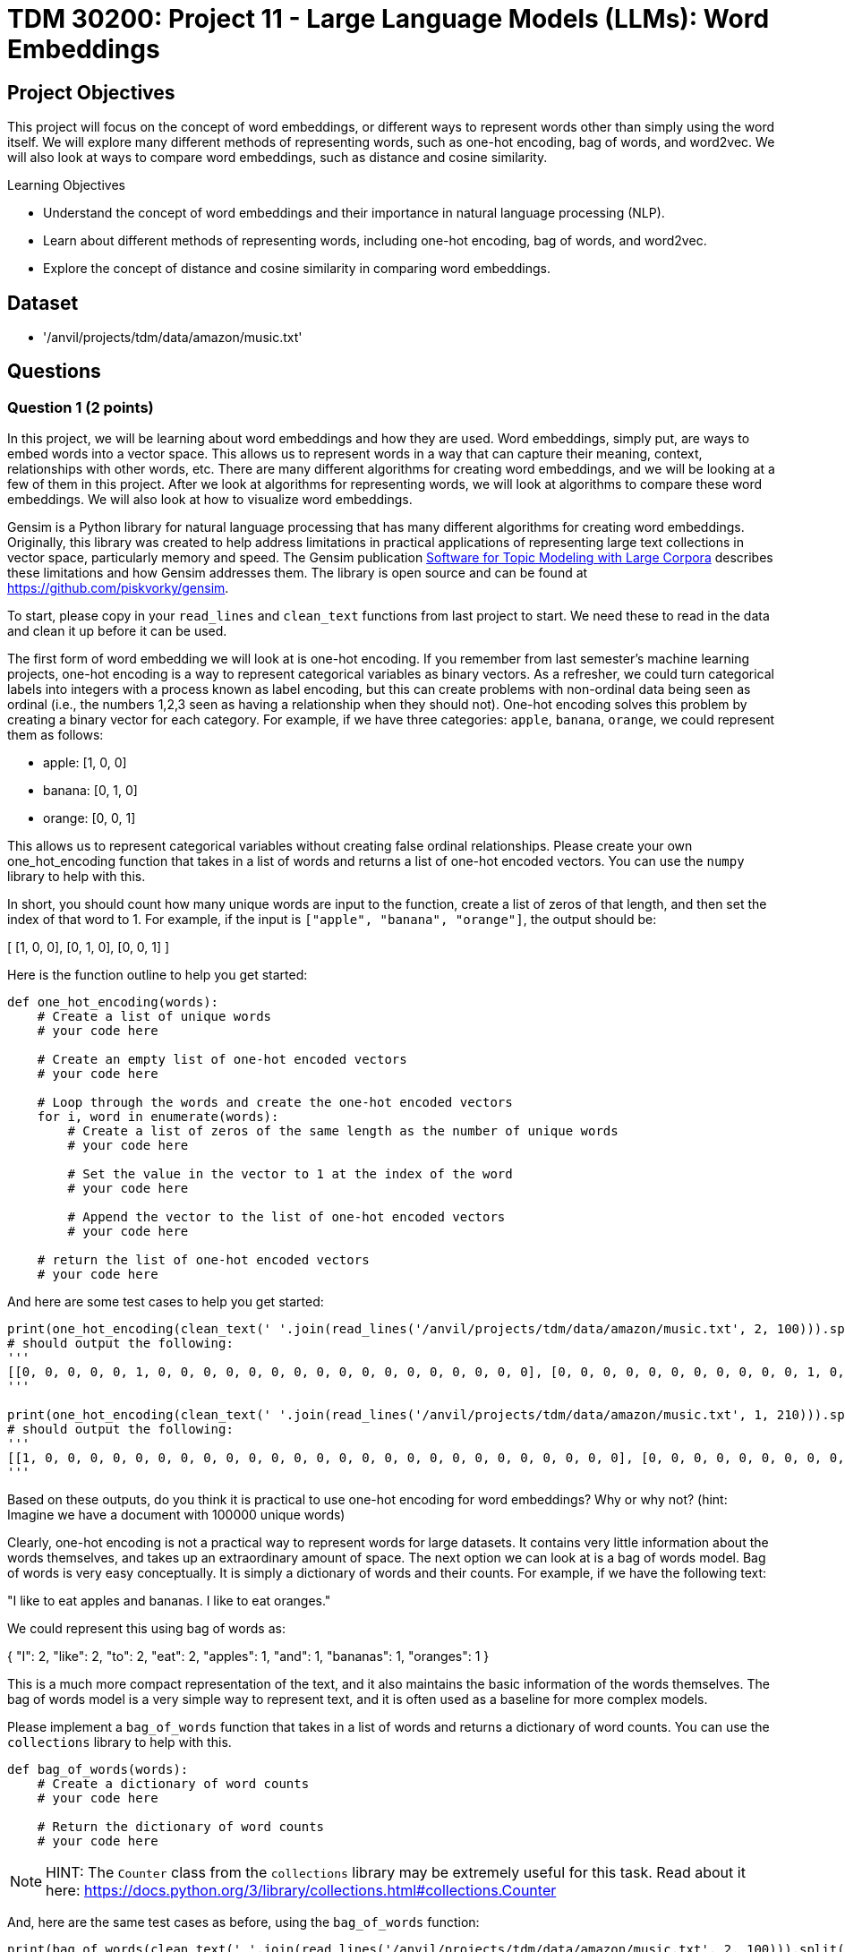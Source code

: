 = TDM 30200: Project 11 - Large Language Models (LLMs): Word Embeddings

== Project Objectives

This project will focus on the concept of word embeddings, or different ways to represent words other than simply using the word itself. We will explore many different methods of representing words, such as one-hot encoding, bag of words, and word2vec. We will also look at ways to compare word embeddings, such as distance and cosine similarity.

.Learning Objectives
****
- Understand the concept of word embeddings and their importance in natural language processing (NLP).
- Learn about different methods of representing words, including one-hot encoding, bag of words, and word2vec.
- Explore the concept of distance and cosine similarity in comparing word embeddings.
****

== Dataset
- '/anvil/projects/tdm/data/amazon/music.txt'

== Questions

=== Question 1 (2 points)

In this project, we will be learning about word embeddings and how they are used. Word embeddings, simply put, are ways to embed words into a vector space. This allows us to represent words in a way that can capture their meaning, context, relationships with other words, etc. There are many different algorithms for creating word embeddings, and we will be looking at a few of them in this project. After we look at algorithms for representing words, we will look at algorithms to compare these word embeddings. We will also look at how to visualize word embeddings.

Gensim is a Python library for natural language processing that has many different algorithms for creating word embeddings. Originally, this library was created to help address limitations in practical applications of representing large text collections in vector space, particularly memory and speed. The Gensim publication https://radimrehurek.com/lrec2010_final.pdf[Software for Topic Modeling with Large Corpora] describes these limitations and how Gensim addresses them. The library is open source and can be found at https://github.com/piskvorky/gensim.

To start, please copy in your `read_lines` and `clean_text` functions from last project to start. We need these to read in the data and clean it up before it can be used.

The first form of word embedding we will look at is one-hot encoding. If you remember from last semester's machine learning projects, one-hot encoding is a way to represent categorical variables as binary vectors. As a refresher, we could turn categorical labels into integers with a process known as label encoding, but this can create problems with non-ordinal data being seen as ordinal (i.e., the numbers 1,2,3 seen as having a relationship when they should not). One-hot encoding solves this problem by creating a binary vector for each category. For example, if we have three categories: `apple`, `banana`, `orange`, we could represent them as follows:

- apple: [1, 0, 0]

- banana: [0, 1, 0]

- orange: [0, 0, 1]


This allows us to represent categorical variables without creating false ordinal relationships. Please create your own one_hot_encoding function that takes in a list of words and returns a list of one-hot encoded vectors. You can use the `numpy` library to help with this.

In short, you should count how many unique words are input to the function, create a list of zeros of that length, and then set the index of that word to 1. For example, if the input is `["apple", "banana", "orange"]`, the output should be:

[
    [1, 0, 0],
    [0, 1, 0],
    [0, 0, 1]
]

Here is the function outline to help you get started:
[source,python]
----
def one_hot_encoding(words):
    # Create a list of unique words
    # your code here

    # Create an empty list of one-hot encoded vectors
    # your code here

    # Loop through the words and create the one-hot encoded vectors
    for i, word in enumerate(words):
        # Create a list of zeros of the same length as the number of unique words
        # your code here

        # Set the value in the vector to 1 at the index of the word
        # your code here

        # Append the vector to the list of one-hot encoded vectors
        # your code here

    # return the list of one-hot encoded vectors
    # your code here
----

And here are some test cases to help you get started:

[source,python]
----
print(one_hot_encoding(clean_text(' '.join(read_lines('/anvil/projects/tdm/data/amazon/music.txt', 2, 100))).split()))
# should output the following:
'''
[[0, 0, 0, 0, 0, 1, 0, 0, 0, 0, 0, 0, 0, 0, 0, 0, 0, 0, 0, 0, 0, 0, 0], [0, 0, 0, 0, 0, 0, 0, 0, 0, 0, 0, 1, 0, 0, 0, 0, 0, 0, 0, 0, 0, 0, 0], [0, 0, 0, 0, 0, 0, 0, 0, 1, 0, 0, 0, 0, 0, 0, 0, 0, 0, 0, 0, 0, 0, 0], [0, 0, 0, 0, 0, 0, 0, 0, 0, 1, 0, 0, 0, 0, 0, 0, 0, 0, 0, 0, 0, 0, 0], [1, 0, 0, 0, 0, 0, 0, 0, 0, 0, 0, 0, 0, 0, 0, 0, 0, 0, 0, 0, 0, 0, 0], [0, 0, 0, 0, 0, 0, 0, 0, 0, 0, 0, 0, 1, 0, 0, 0, 0, 0, 0, 0, 0, 0, 0], [0, 0, 0, 0, 0, 0, 0, 0, 0, 0, 0, 0, 0, 0, 0, 0, 0, 1, 0, 0, 0, 0, 0], [0, 0, 0, 0, 0, 0, 0, 0, 0, 0, 0, 0, 0, 0, 0, 1, 0, 0, 0, 0, 0, 0, 0], [0, 0, 0, 1, 0, 0, 0, 0, 0, 0, 0, 0, 0, 0, 0, 0, 0, 0, 0, 0, 0, 0, 0], [0, 0, 0, 0, 1, 0, 0, 0, 0, 0, 0, 0, 0, 0, 0, 0, 0, 0, 0, 0, 0, 0, 0], [0, 0, 0, 0, 0, 0, 0, 0, 0, 0, 0, 0, 0, 0, 0, 0, 0, 0, 1, 0, 0, 0, 0], [0, 0, 0, 0, 0, 0, 0, 0, 0, 0, 0, 0, 0, 0, 0, 0, 0, 0, 0, 0, 0, 0, 1], [0, 0, 0, 0, 0, 0, 0, 0, 0, 0, 0, 0, 0, 0, 0, 0, 1, 0, 0, 0, 0, 0, 0], [0, 1, 0, 0, 0, 0, 0, 0, 0, 0, 0, 0, 0, 0, 0, 0, 0, 0, 0, 0, 0, 0, 0], [0, 0, 0, 0, 0, 0, 0, 1, 0, 0, 0, 0, 0, 0, 0, 0, 0, 0, 0, 0, 0, 0, 0], [0, 0, 0, 0, 0, 0, 0, 0, 0, 0, 0, 0, 0, 0, 1, 0, 0, 0, 0, 0, 0, 0, 0], [0, 0, 0, 0, 0, 0, 0, 0, 0, 0, 0, 0, 0, 0, 0, 0, 0, 0, 0, 0, 1, 0, 0], [0, 0, 0, 0, 0, 0, 0, 0, 0, 0, 0, 0, 0, 0, 0, 0, 0, 0, 0, 1, 0, 0, 0], [0, 0, 0, 0, 0, 0, 0, 0, 0, 0, 0, 0, 0, 0, 0, 0, 0, 0, 0, 0, 0, 1, 0], [0, 0, 0, 0, 0, 0, 0, 0, 0, 0, 0, 0, 1, 0, 0, 0, 0, 0, 0, 0, 0, 0, 0], [0, 0, 0, 0, 0, 0, 0, 0, 0, 0, 1, 0, 0, 0, 0, 0, 0, 0, 0, 0, 0, 0, 0], [0, 0, 1, 0, 0, 0, 0, 0, 0, 0, 0, 0, 0, 0, 0, 0, 0, 0, 0, 0, 0, 0, 0], [0, 0, 0, 0, 0, 0, 1, 0, 0, 0, 0, 0, 0, 0, 0, 0, 0, 0, 0, 0, 0, 0, 0], [0, 0, 0, 0, 0, 0, 0, 0, 0, 0, 0, 0, 0, 1, 0, 0, 0, 0, 0, 0, 0, 0, 0]]
'''

print(one_hot_encoding(clean_text(' '.join(read_lines('/anvil/projects/tdm/data/amazon/music.txt', 1, 210))).split()))
# should output the following:
'''
[[1, 0, 0, 0, 0, 0, 0, 0, 0, 0, 0, 0, 0, 0, 0, 0, 0, 0, 0, 0, 0, 0, 0, 0, 0, 0, 0], [0, 0, 0, 0, 0, 0, 0, 0, 0, 1, 0, 0, 0, 0, 0, 0, 0, 0, 0, 0, 0, 0, 0, 0, 0, 0, 0], [0, 0, 0, 0, 0, 0, 0, 0, 0, 0, 0, 0, 1, 0, 0, 0, 0, 0, 0, 0, 0, 0, 0, 0, 0, 0, 0], [0, 0, 1, 0, 0, 0, 0, 0, 0, 0, 0, 0, 0, 0, 0, 0, 0, 0, 0, 0, 0, 0, 0, 0, 0, 0, 0], [0, 0, 0, 0, 0, 0, 0, 0, 0, 0, 0, 0, 0, 0, 0, 0, 0, 0, 0, 0, 0, 0, 0, 0, 1, 0, 0], [0, 0, 0, 0, 0, 0, 0, 0, 0, 0, 0, 0, 0, 0, 0, 1, 0, 0, 0, 0, 0, 0, 0, 0, 0, 0, 0], [0, 0, 0, 0, 0, 0, 0, 0, 0, 0, 0, 0, 0, 0, 0, 0, 1, 0, 0, 0, 0, 0, 0, 0, 0, 0, 0], [0, 0, 0, 0, 0, 0, 0, 0, 0, 0, 0, 0, 0, 0, 0, 1, 0, 0, 0, 0, 0, 0, 0, 0, 0, 0, 0], [0, 0, 0, 0, 0, 0, 0, 0, 0, 0, 0, 0, 0, 1, 0, 0, 0, 0, 0, 0, 0, 0, 0, 0, 0, 0, 0], [0, 0, 0, 0, 0, 0, 0, 0, 0, 0, 0, 0, 0, 0, 0, 0, 0, 1, 0, 0, 0, 0, 0, 0, 0, 0, 0], [0, 0, 0, 0, 0, 0, 0, 0, 0, 0, 0, 1, 0, 0, 0, 0, 0, 0, 0, 0, 0, 0, 0, 0, 0, 0, 0], [0, 0, 0, 0, 0, 0, 0, 1, 0, 0, 0, 0, 0, 0, 0, 0, 0, 0, 0, 0, 0, 0, 0, 0, 0, 0, 0], [0, 0, 0, 0, 0, 0, 0, 0, 0, 0, 1, 0, 0, 0, 0, 0, 0, 0, 0, 0, 0, 0, 0, 0, 0, 0, 0], [0, 0, 0, 0, 0, 0, 0, 0, 0, 0, 0, 0, 1, 0, 0, 0, 0, 0, 0, 0, 0, 0, 0, 0, 0, 0, 0], [0, 0, 0, 0, 0, 0, 0, 0, 1, 0, 0, 0, 0, 0, 0, 0, 0, 0, 0, 0, 0, 0, 0, 0, 0, 0, 0], [0, 0, 0, 0, 0, 0, 0, 0, 0, 0, 0, 0, 0, 0, 0, 0, 0, 0, 0, 1, 0, 0, 0, 0, 0, 0, 0], [0, 0, 0, 0, 0, 0, 0, 0, 0, 1, 0, 0, 0, 0, 0, 0, 0, 0, 0, 0, 0, 0, 0, 0, 0, 0, 0], [0, 0, 0, 0, 1, 0, 0, 0, 0, 0, 0, 0, 0, 0, 0, 0, 0, 0, 0, 0, 0, 0, 0, 0, 0, 0, 0], [0, 0, 0, 0, 0, 0, 0, 0, 0, 0, 0, 0, 0, 0, 0, 0, 0, 0, 1, 0, 0, 0, 0, 0, 0, 0, 0], [0, 0, 0, 0, 0, 0, 0, 1, 0, 0, 0, 0, 0, 0, 0, 0, 0, 0, 0, 0, 0, 0, 0, 0, 0, 0, 0], [0, 0, 0, 0, 0, 0, 0, 0, 0, 0, 0, 0, 0, 0, 0, 0, 0, 0, 0, 0, 0, 1, 0, 0, 0, 0, 0], [0, 0, 0, 0, 0, 0, 0, 0, 0, 0, 0, 0, 0, 1, 0, 0, 0, 0, 0, 0, 0, 0, 0, 0, 0, 0, 0], [0, 0, 0, 0, 0, 0, 0, 0, 0, 0, 0, 0, 0, 0, 0, 0, 0, 0, 0, 0, 0, 0, 0, 1, 0, 0, 0], [1, 0, 0, 0, 0, 0, 0, 0, 0, 0, 0, 0, 0, 0, 0, 0, 0, 0, 0, 0, 0, 0, 0, 0, 0, 0, 0], [0, 0, 0, 0, 0, 0, 0, 0, 0, 0, 0, 0, 0, 0, 0, 0, 0, 0, 0, 0, 1, 0, 0, 0, 0, 0, 0], [0, 0, 0, 0, 0, 0, 0, 0, 0, 0, 0, 0, 0, 0, 0, 0, 0, 0, 0, 0, 0, 0, 1, 0, 0, 0, 0], [0, 0, 0, 0, 0, 0, 0, 0, 0, 0, 0, 0, 0, 0, 0, 0, 0, 0, 0, 0, 0, 0, 0, 0, 0, 0, 1], [0, 0, 0, 0, 0, 0, 0, 0, 0, 0, 0, 0, 0, 0, 1, 0, 0, 0, 0, 0, 0, 0, 0, 0, 0, 0, 0], [0, 0, 0, 0, 0, 0, 1, 0, 0, 0, 0, 0, 0, 0, 0, 0, 0, 0, 0, 0, 0, 0, 0, 0, 0, 0, 0], [0, 0, 0, 0, 0, 0, 0, 0, 0, 0, 0, 0, 0, 0, 0, 1, 0, 0, 0, 0, 0, 0, 0, 0, 0, 0, 0], [0, 0, 0, 0, 0, 0, 0, 0, 0, 0, 0, 0, 0, 0, 0, 0, 0, 0, 0, 0, 0, 0, 0, 0, 0, 1, 0], [0, 0, 0, 1, 0, 0, 0, 0, 0, 0, 0, 0, 0, 0, 0, 0, 0, 0, 0, 0, 0, 0, 0, 0, 0, 0, 0], [0, 0, 0, 0, 0, 1, 0, 0, 0, 0, 0, 0, 0, 0, 0, 0, 0, 0, 0, 0, 0, 0, 0, 0, 0, 0, 0], [0, 1, 0, 0, 0, 0, 0, 0, 0, 0, 0, 0, 0, 0, 0, 0, 0, 0, 0, 0, 0, 0, 0, 0, 0, 0, 0]]
'''
----

Based on these outputs, do you think it is practical to use one-hot encoding for word embeddings? Why or why not? (hint: Imagine we have a document with 100000 unique words)

Clearly, one-hot encoding is not a practical way to represent words for large datasets. It contains very little information about the words themselves, and takes up an extraordinary amount of space. The next option we can look at is a bag of words model. Bag of words is very easy conceptually. It is simply a dictionary of words and their counts. For example, if we have the following text:

"I like to eat apples and bananas. I like to eat oranges."

We could represent this using bag of words as:

{
    "I": 2,
    "like": 2,
    "to": 2,
    "eat": 2,
    "apples": 1,
    "and": 1,
    "bananas": 1,
    "oranges": 1
}

This is a much more compact representation of the text, and it also maintains the basic information of the words themselves. The bag of words model is a very simple way to represent text, and it is often used as a baseline for more complex models.

Please implement a `bag_of_words` function that takes in a list of words and returns a dictionary of word counts. You can use the `collections` library to help with this.

[source,python]
----
def bag_of_words(words):
    # Create a dictionary of word counts
    # your code here

    # Return the dictionary of word counts
    # your code here
----

[NOTE]
====
HINT: The `Counter` class from the `collections` library may be extremely useful for this task. Read about it here: https://docs.python.org/3/library/collections.html#collections.Counter
====

And, here are the same test cases as before, using the `bag_of_words` function:
[source,python]
----
print(bag_of_words(clean_text(' '.join(read_lines('/anvil/projects/tdm/data/amazon/music.txt', 2, 100))).split()))

# should return the following:
'''
{'pretty': 1, 'good': 1, 'this': 1, 'is': 1, 'one': 1, 'of': 2, 'my': 1, 'favorite': 1, 'cds': 1, 'ive': 1, 'seen': 1, 'transsiberian': 1, 'orchestra': 1, 'three': 1, 'times': 1, 'and': 1, 'loved': 1, 'every': 1, 'minute': 1, 'it': 1, 'they': 1, 'are': 1, 'awesome': 1}
'''

print(bag_of_words(clean_text(' '.join(read_lines('/anvil/projects/tdm/data/amazon/music.txt', 1, 210))).split()))
# should return the following:
'''
{'great': 2, 'musicianship': 2, 'this': 2, 'one': 1, 'has': 1, 'it': 3, 'all': 1, 'is': 2, 'so': 1, 'refreshing': 1, 'to': 2, 'hear': 1, 'level': 1, 'of': 1, 'especially': 1, 'compared': 1, 'what': 1, 'considered': 1, 'on': 1, 'the': 1, 'radio': 1, 'these': 1, 'daysbuy': 1, 'you': 1, 'wont': 1, 'be': 1, 'disappointed': 1}
'''
----

.Deliverables
====
- Implement the `one_hot_encoding` function and test it with the provided test cases.
- Answer the question about the practicality of one-hot encoding for word embeddings.
- Implement the `bag_of_words` function and test it with the provided test cases.
====

=== Question 2 (2 points)

Bag of words is helpful, but still has its limitations. For instance, it does not maintain the order/context of the words. For example, "The dog chases the squirrel" and "The squirrel chases the dog" would be represented the same way, although they have fundamentally different meanings. This is where word2vec comes in. Word2vec is a more advanced algorithm for creating word embeddings that takes into account the context of the words. It uses a neural network to learn the relationships between words in a corpus, and can create dense vector representations of words that capture their meaning and context. Luckily for you, we don't need to go through the trouble of implementing this ourselves. Gensim has a built-in function for this that is built on top of Fortran and C bindings to ensure that it is extremely fast and efficient. The function is called `Word2Vec`, and it is very easy to use. Here is an example of how to use it:

[source,python]
----
from gensim.models import Word2Vec

sentences = [
    ['I', 'like', 'to', 'eat', 'apples'],
    ['The', 'dog', 'chases', 'the', 'squirrel'],
    ['The', 'squirrel', 'chases', 'the', 'dog'],
    ['I', 'like', 'to', 'eat', 'bananas'],
    ['Eggs', 'are', 'very', 'expensive']
]

model = Word2Vec(sentences, vector_size=100, window=5, min_count=1, workers=4)
model.save('word2vec.model') # save the model to disk
----

Then, you can load the model in later steps and access their word vector reprentations, like below:

[source,python]
----
from gensim.models import Word2Vec
gensim_model = Word2Vec.load('word2vec.model')
print(gensim_model.wv['apples']) # should return a 100-dimensional vector representation of the word "apples"
----

Additionally, to reduce overhead, Gensim allows us to be done with the model after we have trained it, and simply save our word vectors to disk. This is shown below:

[source,python]
----
from gensim.models import KeyedVectors

gensim_model = Word2Vec.load('word2vec.model')
word_vectors = gensim_model.wv
word_vectors.save('word_vectors.wordvectors') # save the word vectors to disk

word_vectors = KeyedVectors.load('word_vectors.wordvectors') # load the word vectors from disk
----

The `Word2Vec` class has a few different parameters that can be tuned to improve the performance of the model. The most important ones are `vector_size`, `window`, `min_count`, and `workers`.

- `vector_size`: determines the size of the word vectors, and is usually set to 100 or 300. The larger the size, the more information the model can capture, but it also takes longer to train and requires more memory.

- `window`: determines the maximum distance between the current and predicted word within a sentence. A larger window size means that the model will take into account more context, but it also takes longer to train.

- `min_count`: determines the minimum number of times a word must appear in the corpus to be included in the model. This is useful for removing rare words that may not be relevant to the task at hand.

- `workers`: determines the number of CPU cores to use for training. This can significantly speed up the training process, especially for large corpora. One important note is that if this value is greater than 1, the model may give different results each time it is trained. This is because there is a small amount of jitter introduced by the parallelization process, meaning it is not consistent which threads will be run in which order, leading to some slightly different results each run.


For this question, let's create a function called `generate_word_vectors` that takes in the output of our `read_lines` function and returns a KeyedVectors object. It will also save both our model and the word vectors to disk. You can use the `Word2Vec` class and `KeyedVectors` class from the `gensim.models` library to do this. Please remember to use the `clean_text` function to clean the text before passing it to the `Word2Vec` class. Please use a `vector_size`` of 100, `window` of 5, `min_count` of 1, and `workers` of 1. You can use the following code as a starting point:
[source,python]
----

from gensim.models import Word2Vec, KeyedVectors
def generate_word_vectors(lines, filename):
    # Clean the text using the clean_text function
    # your code here

    # Split each line into words using .split()
    # your code here

    # Create a Word2Vec model using the tokenized lines
    # your code here

    # Save the model to disk
    # filename + '.model'
    # your code here

    # Save the word vectors to disk
    # filename + '.wordvectors'
    # your code here

    # return the word vectors
----

To test your function, you can use the following code:
[source,python]
----
wv = generate_word_vectors(read_lines('/anvil/projects/tdm/data/amazon/music.txt', 500, 0), 'P11_Q2_word2vec')

print(wv['cd'])

# should return:
'''
[-0.07919054  0.20940058  0.06596453  0.02870733 -0.05554703 -0.43773988
  0.14088874  0.5055268  -0.15897508 -0.2489007  -0.06582198 -0.42280325
 -0.03439764  0.088412    0.19218631 -0.07512748  0.08263902 -0.22444259
 -0.03786385 -0.48924148  0.17246124  0.09281462  0.15700167 -0.07823607
 -0.21185872  0.13361295 -0.20834267 -0.16193315 -0.17716916  0.06909039
  0.30503216  0.01196425  0.15464872 -0.2557172  -0.09802848  0.25335902
  0.08420896 -0.08685051 -0.13632591 -0.39664382  0.05337332 -0.10888138
 -0.10426434  0.05566708  0.19390047 -0.20419966 -0.17540982 -0.0278844
  0.04670495  0.05123072  0.10339168 -0.1833416  -0.01904201 -0.08415349
 -0.10867721  0.09546395  0.20966305 -0.07571272 -0.21491745 -0.00334471
  0.0074857   0.00192926  0.03480217  0.05175851 -0.17401104  0.30728865
  0.06559058  0.25246805 -0.34361497  0.1939891  -0.14535426  0.15555309
  0.30930275 -0.07045532  0.30554417  0.12986939  0.01187322 -0.0230538
 -0.1873948   0.04157732 -0.13882096 -0.0530974  -0.2032253   0.4152198
  0.02833541  0.00892394  0.157792    0.25713935  0.27990174  0.07783306
  0.414335    0.09176898 -0.02299682  0.04423256  0.42500052  0.26991582
  0.10318489 -0.15319571  0.0524799  -0.04920629]
'''
----

.Deliverables
====
- Implement the `generate_word_vectors` function and test it with the provided test cases.
- Save the model and word vectors to disk.
====

=== Question 3 (2 points)

Word2vec is a great way to create word embeddings, and is one of the most popular methods for doing so. However, it is not the only method. There are many other methods for creating word embeddings, such as GloVe, FastText, and ELMo. Each of these methods has its own strengths and weaknesses, and it is important to understand the differences between them in order to choose the right one for your task.

[cols="1,1,1,1"]
|===
| Method | Description | Strengths | Weaknesses
| Word2Vec | A neural network-based approach for creating word embeddings to capture the context and relationships between words. | Fast and efficient, creates high quality word embeddings, and supports large datasets | Requires a large amount of data to train, does not capture rare words well, bad for morphological languages
| GloVE | Factorizes a co-occurrence matrix to create word embeddings that capture the relationships between words. | Captures global context and word relationships, good for small datasets | Slower than Word2Vec, requires a lot of memory, and does not capture rare words well
| Fast Text | An extension of Word2Vec, that focuses on subword information by representing words as bags of character based n-grams. | Captures morphological information, good for rare words, and supports large datasets | Slower than Word2Vec, requires a lot of memory, and does not capture global context well
| ELMo | A deep learning-based approach that creates word embeddings by capturing the context of words in a sentence. | Captures context and relationships between words, good for small datasets | Slower than Word2Vec, requires a lot of memory, and does not capture rare words well
|===

Gensim also has a built-in function for creating FastText word embeddings. The class is called `FastText`, and it is very similar to the `Word2Vec` class. It has the same parameters, and is used in the same way. The only difference is that it uses a different algorithm to create the word embeddings. Please create a function called `generate_fasttext_vectors` that behaves identically to the `generate_word_vectors` function, but uses the `FastText` class instead of the `Word2Vec` class. 

To test your function, you can use the following code:

[source,python]
----
wv = generate_fasttext_vectors(read_lines('/anvil/projects/tdm/data/amazon/music.txt', 500, 0), 'P11_Q3_fasttext')

print(wv['cd'])
# should return:
'''
[ 0.04390284  0.18415114 -0.17169866 -0.04108209  0.11135678  0.2440997
  0.02742977  0.21454035 -0.02228852 -0.18540289  0.09926118 -0.05342315
 -0.1189154   0.6197143  -0.14314935  0.00314179  0.11529464 -0.02720245
 -0.0841652  -0.17179999 -0.3721787   0.01535719 -0.17296362 -0.11305281
 -0.26767513 -0.15868963 -0.21854953  0.06663024 -0.06384204  0.19487306
 -0.0452725   0.18132092  0.38106397 -0.0633531   0.16412051 -0.01428051
  0.01101973  0.20902109 -0.06831618 -0.04344296  0.20488447 -0.11626972
  0.07519045 -0.08303225 -0.22245967 -0.07057396 -0.13266304  0.02396132
  0.08549716 -0.07407814  0.08911696 -0.23745865  0.02268773 -0.16134527
 -0.04648302 -0.05593715 -0.05177586 -0.02982045 -0.04470357 -0.09180413
 -0.10288277 -0.16543078 -0.03687245  0.3125928  -0.02482496  0.35123464
  0.07414412 -0.05750531  0.02178082  0.1729637  -0.05403953  0.1899338
  0.2254917  -0.2535907   0.31729028 -0.07091318  0.14630963  0.14601794
 -0.04413841  0.18461639 -0.16215351 -0.3713733  -0.2879822  -0.0738743
 -0.14320232 -0.2006082   0.21004325  0.0782968   0.05373018  0.10576735
 -0.11098417 -0.048533   -0.03038587  0.3068446  -0.1793138   0.12905695
  0.09307616 -0.24694046  0.04744853  0.07740439]
'''
----

.Deliverables
====
- Implement the `generate_fasttext_vectors` function and test it with the provided test cases.
- Save the model and word vectors to disk.
====

=== Question 4 (2 points)

Now that we have our word vectors, let's actually investigate them. One of the most common way to visualize word vectors is a method called TSNE. TSNE is a dimensionality reduction technique that is used to visualize high-dimensional data in a lower-dimensional space. It is often used to visualize word vectors, as it can help to show the relationships between words in a more intuitive way. Scikit-learn has a built-in function for TSNE, and it is very easy to use. Here is an example of how to use it:

[source,python]
----
from sklearn.manifold import TSNE
import matplotlib.pyplot as plt
import numpy as np

word_vector_dictionary = {
    'cat': np.array([0.1, 0.2, 0.3, 0.4, 0.77]),
    'dog': np.array([0.1, 0.7, -0.2, -0.4, -0.2]),
    'fish': np.array([0.5, 0.2, 0.1, 0.4, .31]),
    'bird': np.array([0.3, 0.4, 0.2, 0.1, -.89]),
}

vectors = np.array(list(word_vector_dictionary.values()))
words = list(word_vector_dictionary.keys())

tsne = TSNE(n_components=3, random_state=0, perplexity = 2) # perplexity must be a value less than the number of samples. When you implement this, please leave it as its default (30) unless you have a good reason to change it.
results = tsne.fit_transform(vectors)

fig = plt.figure(figsize=(10, 10))
ax = fig.add_subplot(projection='3d')

ax.scatter(results[:, 0], results[:, 1], results[:, 2])
----

As you can see from above, we can visualize the word vectors in a 3D space. Additionally, we can add labels to the points in the plot using the `ax.text` method. Here is an example of how to do this:

[source,python]
----
for i, word in enumerate(words):
    ax.text(results[i, 0], results[i, 1], results[i, 2], word, size=20, zorder=1)
----

[NOTE]
====
TSNE allows us to represent a vector space in any lower dimensional space. If our `vector_size` is 100, we could use TSNE to represent it in 99 dimensions, 98, dimensions, etc. all the way down to 1 dimension. However, this is not very useful, as we cannot visualize a 99 or 98 dimensional space. The most common use of TSNE is to represent a vector space in 2 or 3 dimensions, as this allows us to visualize the data in a more intuitive way for humans.
====

Please create a function called `visualize_word_vectors` that takes in a KeyedVectors object and visualizes the word vectors using TSNE. You can use the code above as a starting point. 
Use the below code as an outline for your function:
[source,python]
----

def keyedvector_to_dict(keyedvectors):
    return {word: keyedvectors[word] for word in keyedvectors.index_to_key}

def visualize_word_vectors(word_vectors, num_words=0):
    # if num_words is 0, show all words. Otherwise, show the first num_words words

    # Get the word vectors and words from the KeyedVectors object
    # your code here

    # Create a TSNE object and fit it to the word vectors
    # your code here

    # Create a 3D scatter plot of the word vectors
    # your code here

    # Add labels to the points in the plot
    # your code here

    # Show the plot
    plt.show()
----

To test your function, you can use the following code:
[source,python]
----
keyedvectors = KeyedVectors.load('P11_Q3_fasttext.wordvectors')
visualize_word_vectors(keyedvectors, 10) # visualize the first 10 words
----

The output should be a 3D scatter plot that looks like the one below:

image::s25-402-p11-1.png[FastText Scatterplot, width=500, height=500, loading=lazy, title="FastText Scatterplot of 10 Words"]

[source,python]
----
keyedvectors = KeyedVectors.load('P11_Q2_word2vec.wordvectors')
visualize_word_vectors(keyedvectors, 10) # visualize the first 10 words
----

The output should be a 3D scatter plot that looks like the one below:

image::s25-402-p11-2.png[Word2Vec Scatterplot, width=500, height=500, loading=lazy, title="Word2Vec Scatterplot of 10 Words"]


.Deliverables
====
- Implement the `visualize_word_vectors` function and test it with the provided test cases.
- Visualize the FastText word vectors using TSNE.
- Visualize the Word2Vec word vectors using TSNE.
- Which model do you think works better for capturing word relationships? Why? (hint: look at the clusters of words in the plots)
- In the FastText plot, what words are similar to each other? What words are dissimilar to each other? (hint: look at the clusters of words in the plots)
====

=== Question 5 (2 points)

Now that we know how to visualize word vectors in ways that we can easily understand, let's look at some algorithms that computers use to compare them. Cosine similarity is a very common, simple, and powerful way to compare word vectors. It is a measure of the similarity between two vectors, and is simply the cosine of the angle between them. Obviously, there is no distinct angle between two vectors in a higher dimensional space, but we can use the linear algebraic definition of cosine similarity to calculate the angle between two vectors. The formula for cosine similarity is:

```
cos(theta) = (A . B) / (||A|| * ||B||)
```
Where `A` and `B` are the two vectors, `.` is the dot product, and `||A||` and `||B||` are the magnitudes of the vectors. The cosine similarity will be between -1 and 1, where 1 means the vectors are identical, -1 means they are opposite, and 0 means they are orthogonal (not similar at all).

Please create a function called `cosine_similarity` that takes in a KeyedVectors object and two words, and returns the cosine similarity between the two words. Use numpy for the dot product (numpy.dot) and magnitudes (numpy.linalg.norm). If a word is not present, return a similarity of None. You can use the following code as a starting point:
[source,python]
----
import numpy as np
def cosine_similarity(word_vectors, word1, word2):
    # If a word is not present, return None
    # your code here

    # get the word vectors
    # your code here

    # calculate the dot product
    # your code here

    # calculate the magnitudes
    # your code here

    # return the cosine similarity
    # your code here
----
[NOTE]
====
Cosine similarity is not just used for word vectors. It can be applied to anything that can be represented as a vector, which is anything! For example, it is often used in recommendation systems to compare how similar items are, which can be seen in places like Amazon. It can also be used in image processing to compare the similarity between images, their key points, etc. In fact, in my own research, I use cosine similarity to compare atomic structures in molecular dynamics modeling. It is a very powerful and versatile tool that can be used in many different fields.
====

You can test your function using the following code:
[source,python]
----
keyedvectors = KeyedVectors.load('P11_Q3_fasttext.wordvectors')
print(cosine_similarity(keyedvectors, 'cd', 'music'))
print(cosine_similarity(keyedvectors, 'cd', 'christmas'))
print(cosine_similarity(keyedvectors, 'a', 'christmas'))
print(cosine_similarity(keyedvectors, 'a', 'is'))
print(cosine_similarity(keyedvectors, 'a', 'dog'))
print(cosine_similarity(keyedvectors, 'july', 'christmas'))
print(cosine_similarity(keyedvectors, 'the', 'impressive'))

# should output:
'''
0.9998109
0.9998211
0.9999449
0.9999108
0.99883497
0.9999105
0.9999365
'''
----

You should notice that all of your similarity values are quite similar to one. This is simply because we need more data! Recall the petabytes of data that models like GPT are trained on. Please pick 3 larger amounts of data to test and see how they perform. For example, you could do 5 thousand, 20 thousand, and 30 thousand. You can use the below code to help with that:

[source,python]
----
n = 3000 # how many lines to read.
wv = generate_word_vectors(read_lines('/anvil/projects/tdm/data/amazon/music.txt', n, 0), f'P11_Q5_fasttext_{n}')
keyedvectors = KeyedVectors.load(f'P11_Q5_fasttext_{n}.wordvectors')
print(cosine_similarity(keyedvectors, 'cd', 'music'))
print(cosine_similarity(keyedvectors, 'cd', 'christmas'))
print(cosine_similarity(keyedvectors, 'a', 'christmas')) 
print(cosine_similarity(keyedvectors, 'a', 'is'))
print(cosine_similarity(keyedvectors, 'a', 'dog'))
print(cosine_similarity(keyedvectors, 'july', 'christmas'))
print(cosine_similarity(keyedvectors, 'the', 'impressive'))
----

[NOTE]
====
These will take longer to run, but it should still be less than a minute or so. If it is taking an excessive amount of time, please reach out to a TA to see if something is wrong with your code.
====

Please state what values you tried, and how these values affected your cosine similarity metrics.

.Deliverables
====
- Implement the `cosine_similarity` function and test it with the provided test cases.
- Passes tests for question 3 fasttext wordvectors
- Test the function with 3 different amounts of lines read
- State what values you tried, and how these values affected your cosine similarity metrics.
====

== Submitting your Work

Once you have completed the questions, save your Jupyter notebook. You can then download the notebook and submit it to Gradescope.

.Items to submit
====
- firstname_lastname_project11.ipynb
====

[WARNING]
====
You _must_ double check your `.ipynb` after submitting it in gradescope. A _very_ common mistake is to assume that your `.ipynb` file has been rendered properly and contains your code, markdown, and code output even though it may not. **Please** take the time to double check your work. See https://the-examples-book.com/projects/submissions[here] for instructions on how to double check this.

You **will not** receive full credit if your `.ipynb` file does not contain all of the information you expect it to, or if it does not render properly in Gradescope. Please ask a TA if you need help with this.
====